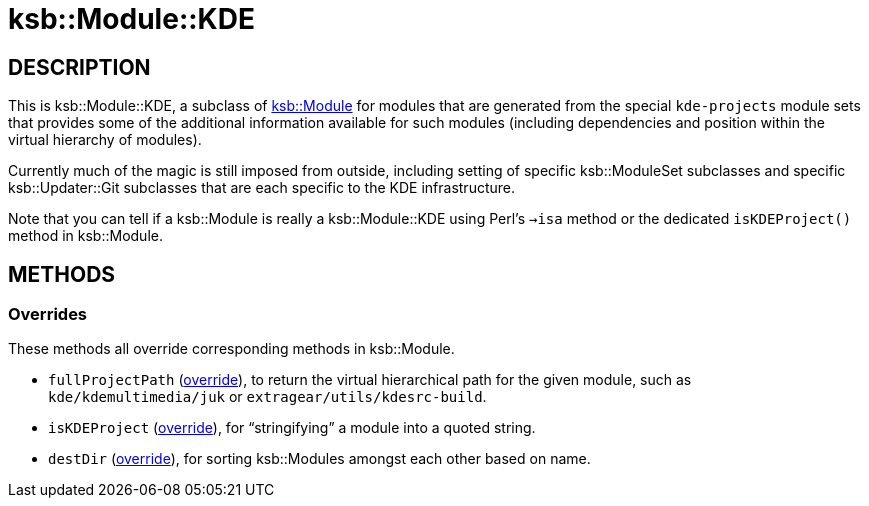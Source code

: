 = ksb::Module::KDE

== DESCRIPTION

This is ksb::Module::KDE, a subclass of <<../Module#,ksb::Module>> for
modules that are generated from the special `kde-projects` module sets that
provides some of the additional information available for such modules
(including dependencies and position within the virtual hierarchy of modules).

Currently much of the magic is still imposed from outside, including setting of
specific ksb::ModuleSet subclasses and specific ksb::Updater::Git subclasses
that are each specific to the KDE infrastructure.

Note that you can tell if a ksb::Module is really a ksb::Module::KDE using
Perl's `->isa` method or the dedicated `isKDEProject()` method in ksb::Module.

== METHODS

=== Overrides

These methods all override corresponding methods in ksb::Module.

* ``fullProjectPath`` (<<../Module#fullProjectPath,override>>), to return the
virtual hierarchical path for the given module, such as `kde/kdemultimedia/juk`
or `extragear/utils/kdesrc-build`.

* ``isKDEProject`` (<<../Module#isKDEProject,override>>), for "`stringifying`" a
module into a quoted string.

* ``destDir`` (<<../Module#destDir,override>>), for sorting ksb::Modules
amongst each other based on name.
